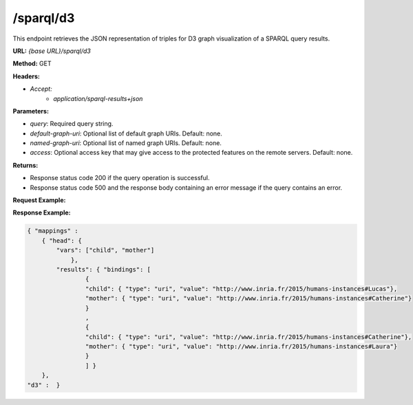 .. _endpoint-sparql-d3:

/sparql/d3
------------

This endpoint retrieves the JSON representation of triples for D3 graph visualization of a SPARQL query results.
    

**URL:** `{base URL}/sparql/d3`

**Method:** GET

**Headers:** 

- `Accept:` 
    - `application/sparql-results+json`   

**Parameters:**

- `query`: Required query string.
- `default-graph-uri`: Optional list of default graph URIs. Default: none.
- `named-graph-uri`: Optional list of named graph URIs. Default: none.
- `access`: Optional access key that may give access to the protected features on the remote servers. Default: none. 


**Returns:**

- Response status code 200 if the query operation is successful.

- Response status code 500 and the response body containing an error message if the query contains an error.
    

**Request Example:**

.. tab-set::

    .. tab-item:: HTTP 

        .. code-block:: 

            POST /sparql/d3?query=PREFIX%20%20humans%3A%20%3Chttp%3A%2F%2Fwww.inria.fr%2F2015%2Fhumans%23%3E%20%20%20%20%20%20%20SELECT%20%2A%20WHERE%20%7B%20%3Fchild%20humans%3AhasMother%20%3Fmother.%20%7D'  HTTP/1.1
            Host: https://corese.inria.fr
            Accept: application/sparql-results+json

    .. tab-item:: curl 

        .. code-block:: bash

            # QUERY='PREFIX  humans: <http://www.inria.fr/2015/humans#> 
            #        SELECT * WHERE { ?child humans:hasMother ?mother. }'

            curl -X GET \
            --url 'https://corese.inria.fr/sparql/d3?query=PREFIX%20%20humans%3A%20%3Chttp%3A%2F%2Fwww.inria.fr%2F2015%2Fhumans%23%3E%20%20%20%20%20%20%20SELECT%20%2A%20WHERE%20%7B%20%3Fchild%20humans%3AhasMother%20%3Fmother.%20%7D' \
            --header 'Accept: application/sparql-results+json' 


**Response Example:**


.. code-block:: json

    { "mappings" :
        { "head": {
            "vars": ["child", "mother"]
                },
            "results": { "bindings": [
                    {
                    "child": { "type": "uri", "value": "http://www.inria.fr/2015/humans-instances#Lucas"},
                    "mother": { "type": "uri", "value": "http://www.inria.fr/2015/humans-instances#Catherine"}
                    }
                    ,
                    {
                    "child": { "type": "uri", "value": "http://www.inria.fr/2015/humans-instances#Catherine"},
                    "mother": { "type": "uri", "value": "http://www.inria.fr/2015/humans-instances#Laura"}
                    }
                    ] }
        },
    "d3" :  }
